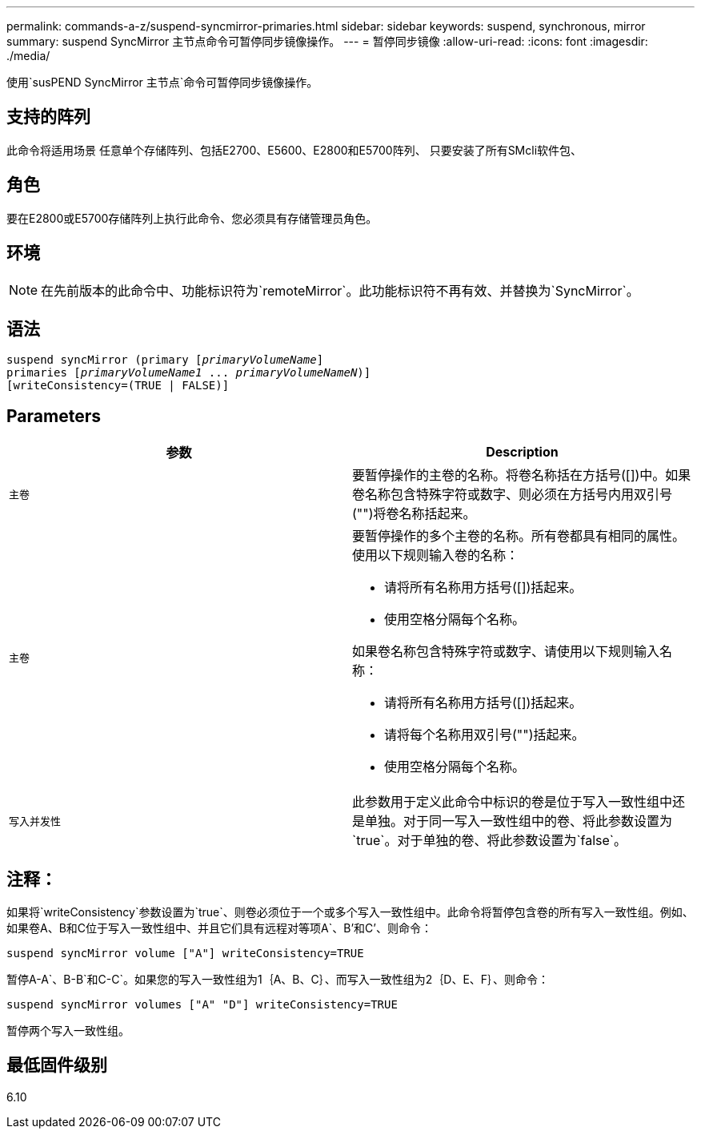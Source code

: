 ---
permalink: commands-a-z/suspend-syncmirror-primaries.html 
sidebar: sidebar 
keywords: suspend, synchronous, mirror 
summary: suspend SyncMirror 主节点命令可暂停同步镜像操作。 
---
= 暂停同步镜像
:allow-uri-read: 
:icons: font
:imagesdir: ./media/


[role="lead"]
使用`susPEND SyncMirror 主节点`命令可暂停同步镜像操作。



== 支持的阵列

此命令将适用场景 任意单个存储阵列、包括E2700、E5600、E2800和E5700阵列、 只要安装了所有SMcli软件包、



== 角色

要在E2800或E5700存储阵列上执行此命令、您必须具有存储管理员角色。



== 环境

[NOTE]
====
在先前版本的此命令中、功能标识符为`remoteMirror`。此功能标识符不再有效、并替换为`SyncMirror`。

====


== 语法

[listing, subs="+macros"]
----

suspend syncMirror (primary pass:quotes[[_primaryVolumeName_]]
primaries pass:quotes[[_primaryVolumeName1_ ... _primaryVolumeNameN_])]
[writeConsistency=(TRUE | FALSE)]
----


== Parameters

[cols="2*"]
|===
| 参数 | Description 


 a| 
`主卷`
 a| 
要暂停操作的主卷的名称。将卷名称括在方括号([])中。如果卷名称包含特殊字符或数字、则必须在方括号内用双引号("")将卷名称括起来。



 a| 
`主卷`
 a| 
要暂停操作的多个主卷的名称。所有卷都具有相同的属性。使用以下规则输入卷的名称：

* 请将所有名称用方括号([])括起来。
* 使用空格分隔每个名称。


如果卷名称包含特殊字符或数字、请使用以下规则输入名称：

* 请将所有名称用方括号([])括起来。
* 请将每个名称用双引号("")括起来。
* 使用空格分隔每个名称。




 a| 
`写入并发性`
 a| 
此参数用于定义此命令中标识的卷是位于写入一致性组中还是单独。对于同一写入一致性组中的卷、将此参数设置为`true`。对于单独的卷、将此参数设置为`false`。

|===


== 注释：

如果将`writeConsistency`参数设置为`true`、则卷必须位于一个或多个写入一致性组中。此命令将暂停包含卷的所有写入一致性组。例如、如果卷A、B和C位于写入一致性组中、并且它们具有远程对等项A`、B`'和C`'、则命令：

[listing]
----
suspend syncMirror volume ["A"] writeConsistency=TRUE
----
暂停A-A`、B-B`和C-C`。如果您的写入一致性组为1｛A、B、C｝、而写入一致性组为2｛D、E、F｝、则命令：

[listing]
----
suspend syncMirror volumes ["A" "D"] writeConsistency=TRUE
----
暂停两个写入一致性组。



== 最低固件级别

6.10
